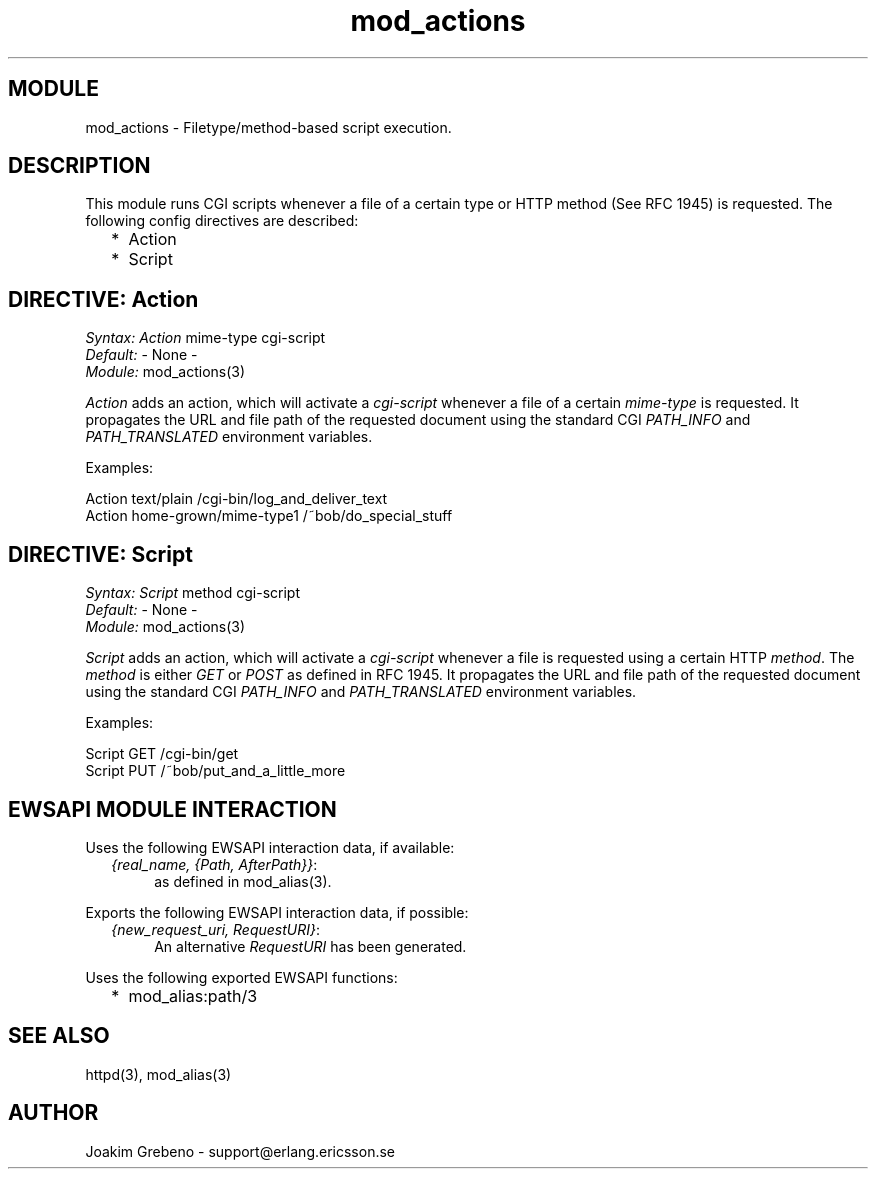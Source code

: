 .TH mod_actions 3 "inets  2.5.3" "Ericsson Utvecklings AB" "ERLANG MODULE DEFINITION"
.SH MODULE
mod_actions \- Filetype/method-based script execution\&. 
.SH DESCRIPTION
.LP
This module runs CGI scripts whenever a file of a certain type or HTTP method (See RFC 1945) is requested\&. The following config directives are described: 
.RS 2
.TP 2
*
Action
.TP 2
*
Script
.RE

.SH DIRECTIVE: "Action"
.LP
\fISyntax:\fR \fIAction\fR mime-type cgi-script
.br
 \fIDefault:\fR - None -
.br
 \fIModule:\fR mod_actions(3) 
.LP
\fIAction\fR adds an action, which will activate a \fIcgi-script\fR whenever a file of a certain \fImime-type\fR is requested\&. It propagates the URL and file path of the requested document using the standard CGI \fIPATH_INFO\fR and \fIPATH_TRANSLATED\fR environment variables\&. 
.LP
Examples: 

.nf
Action text/plain /cgi-bin/log_and_deliver_text
Action home-grown/mime-type1 /~bob/do_special_stuff
.fi
.SH DIRECTIVE: "Script"
.LP
\fISyntax:\fR \fIScript\fR method cgi-script
.br
 \fIDefault:\fR - None -
.br
 \fIModule:\fR mod_actions(3) 
.LP
\fIScript\fR adds an action, which will activate a \fIcgi-script\fR whenever a file is requested using a certain HTTP \fImethod\fR\&. The \fImethod\fR is either \fIGET\fR or \fIPOST\fR as defined in RFC 1945\&. It propagates the URL and file path of the requested document using the standard CGI \fIPATH_INFO\fR and \fIPATH_TRANSLATED\fR environment variables\&. 
.LP
Examples: 

.nf
Script GET /cgi-bin/get
Script PUT /~bob/put_and_a_little_more
.fi
.SH EWSAPI MODULE INTERACTION
.LP
Uses the following EWSAPI interaction data, if available: 
.RS 2
.TP 4
.B
\fI{real_name, {Path, AfterPath}}\fR:
as defined in mod_alias(3)\&.
.RE
.LP
Exports the following EWSAPI interaction data, if possible: 
.RS 2
.TP 4
.B
\fI{new_request_uri, RequestURI}\fR:
An alternative \fIRequestURI\fR has been generated\&.
.RE
.LP
Uses the following exported EWSAPI functions: 
.RS 2
.TP 2
*
mod_alias:path/3
.RE
.SH SEE ALSO
.LP
httpd(3), mod_alias(3) 
.SH AUTHOR
.nf
Joakim Grebeno  - support@erlang.ericsson.se
.fi
